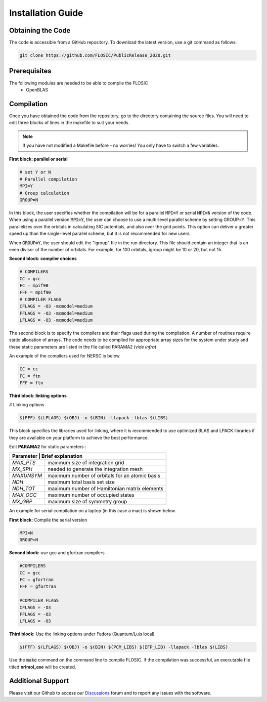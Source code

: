 ================================
Installation Guide
================================

Obtaining the Code
--------------------

The code is accessible from a GitHub repository. To download the latest version, use a git command as follows:

.. code-block:: bash

        git clone https://github.com/FLOSIC/PublicRelease_2020.git

Prerequisites
--------------------

The following modules are needed to be able to compile the FLOSIC
        - OpenBLAS 

Compilation
--------------------

Once you have obtained the code from the repository, go to the directory containing the source files.  You will
need to edit three blocks of lines in the makefile to suit your needs.

.. note:: 

        If you have not modified a Makefile before - no worries!
        You only have to switch a few variables.

**First block: parallel or serial**

.. code-block:: bash

        # set Y or N 
        # Parallel compilation
        MPI=Y
        # Group calculation     
        GROUP=N

In this block, the user specifies whether the compilation will be for a parallel :code:`MPI=Y` or serial :code:`MPI=N` version of the code.
When using a parallel version :code:`MPI=Y`, the user can choose to use a multi-level parallel scheme by setting GROUP=Y. 
This parallelizes over the orbitals in calculating SIC potentials, and also over the grid points.  
This option can deliver a greater speed up than the single-level parallel scheme, but it is not recommended for new users.

When :code:`GROUP=Y`, the user should edit the "igroup" file in the run directory.  This file should contain an integer that is
an even divisor of the number of orbitals. For example, for 100 orbitals, igroup might be 10 or 20, but not 15.  

**Second block: compiler choices**        

.. code-block:: bash

        # COMPILERS
        CC = gcc 
        FC = mpif90 
        FFF = mpif90 
        # COMPILER FLAGS
        CFLAGS = -O3 -mcmodel=medium 
        FFLAGS = -O3 -mcmodel=medium 
        LFLAGS = -O3 -mcmodel=medium

The second block is to specify the compilers and their flags used during the compilation. A number of routines require
static allocation of arrays. The code needs to be compiled for appropriate array sizes for the system under study and 
these static parameters are listed in the file called PARAMA2 (*vide infra*)   

An example of the compilers used for NERSC is below.

.. code-block:: bash

        CC = cc
        FC = ftn
        FFF = ftn

**Third block: linking options**

# Linking options

.. code-block:: bash

        $(FFF) $(LFLAGS) $(OBJ) -o $(BIN) -llapack -lblas $(LIBS)

This block specifies the libraries used for linking, where it is recommended to use optimized BLAS and LPACK libraries if they are available on your platform to achieve the best performance.

Edit **PARAMA2** for static parameters :

+--------------+--------------------------------------------------+
| **Parameter** | **Brief  explanation**                          |               
+==============+==================================================+
|  *MAX_PTS*   | maximum size of integration grid                 |
+--------------+--------------------------------------------------+
|  *MX_SPH*    | needed to generate the integration mesh          |
+--------------+--------------------------------------------------+
|  *MAXUNSYM*  | maximum number of orbitals for an atomic basis   |
+--------------+--------------------------------------------------+
|  *NDH*       | maximum total basis set size                     |
+--------------+--------------------------------------------------+
|  *NDH_TOT*   | maximum number of Hamiltonian matrix elements    |
+--------------+--------------------------------------------------+
|  *MAX_OCC*   | maximum number of occupied states                |
+--------------+--------------------------------------------------+
|  *MX_GRP*    | maximum size of symmetry group                   |
+--------------+--------------------------------------------------+


An example for serial compilation on a laptop (in this case a mac) is shown below. 

**First block:** Compile the serial version

.. code-block:: bash
        
        MPI=N
        GROUP=N

**Second block:** use gcc and gfortran compilers

.. code-block:: bash

        #COMPILERS
        CC = gcc
        FC = gfortran
        FFF = gfortran

        #COMPILER FLAGS
        CFLAGS = -O3
        FFLAGS = -O3
        LFLAGS = -O3


**Third block:** Use the linking options under Fedora (Quantum/Luis local)

.. code-block:: bash

        $(FFF) $(LFLAGS) $(OBJ) -o $(BIN) $(PCM_LIBS) $(EFP_LIB) -llapack -lblas $(LIBS)

Use the :code:`make` command on the command line to compile FLOSIC. If the compilation was successful, an executable file titled **nrlmol_exe** will be created.

Additional Support
--------------------

Please visit our Github to access our Discussions_ forum and to report any issues with the software. 

.. _Discussions: https://github.com/FLOSIC/PublicRelease_2020/discussions

